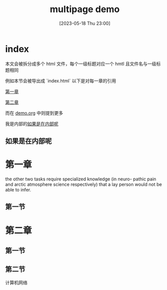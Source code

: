 #+title: multipage demo
#+date: [2023-05-18 Thu 23:00]

* index
本文会被拆分成多个 html 文件，每个一级标题对应一个 hmtl
且文件名与一级标题相同

例如本节会被导出成 `index.html`
以下是对每一章的引用

[[id:20230719T103158.578781][第一章]]

[[id:20230719T103206.666944][第二章]]

而在 [[id:20230719T110804.618657][demo.org]] 中则提到更多

我是内部的[[id:20230719T114415.747060][如果是在内部呢]]

** 如果是在内部呢
:PROPERTIES:
:ID:       20230719T114415.747060
:END:

* 第一章
:PROPERTIES:
:ID:       20230719T103158.578781
:END:

the other two tasks require specialized knowledge (in neuro-
pathic pain and arctic atmosphere science respectively)
that a lay person would not be able to infer.


** 第一节


* 第二章
:PROPERTIES:
:ID:       20230719T103206.666944
:END:
** 第一节
** 第二节
计算机网络
